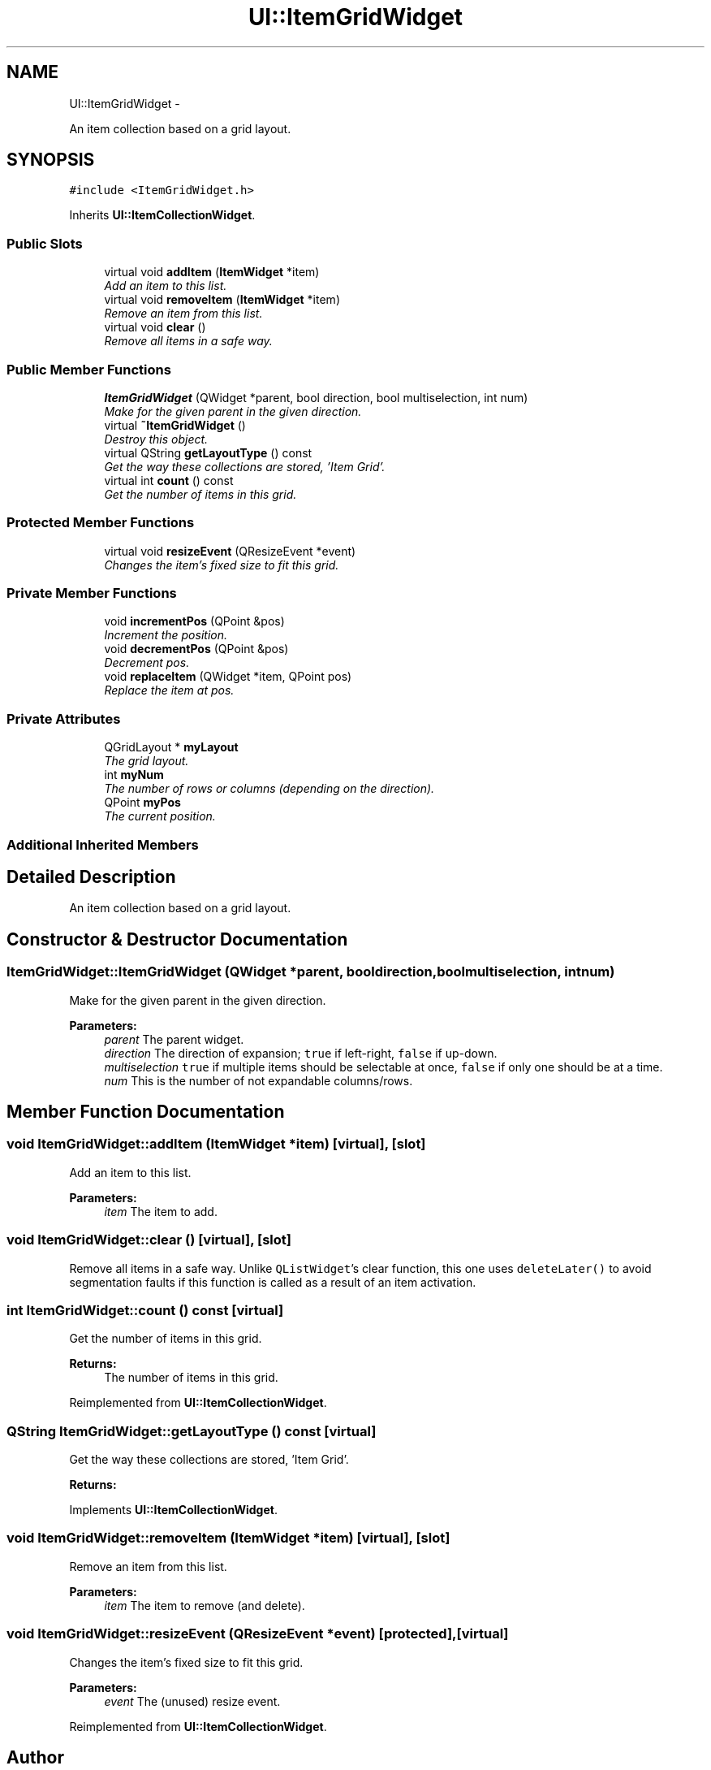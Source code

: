 .TH "UI::ItemGridWidget" 3 "Sat May 10 2014" "Version 0.1" "AWE Media Center" \" -*- nroff -*-
.ad l
.nh
.SH NAME
UI::ItemGridWidget \- 
.PP
An item collection based on a grid layout\&.  

.SH SYNOPSIS
.br
.PP
.PP
\fC#include <ItemGridWidget\&.h>\fP
.PP
Inherits \fBUI::ItemCollectionWidget\fP\&.
.SS "Public Slots"

.in +1c
.ti -1c
.RI "virtual void \fBaddItem\fP (\fBItemWidget\fP *item)"
.br
.RI "\fIAdd an item to this list\&. \fP"
.ti -1c
.RI "virtual void \fBremoveItem\fP (\fBItemWidget\fP *item)"
.br
.RI "\fIRemove an item from this list\&. \fP"
.ti -1c
.RI "virtual void \fBclear\fP ()"
.br
.RI "\fIRemove all items in a safe way\&. \fP"
.in -1c
.SS "Public Member Functions"

.in +1c
.ti -1c
.RI "\fBItemGridWidget\fP (QWidget *parent, bool direction, bool multiselection, int num)"
.br
.RI "\fIMake for the given parent in the given direction\&. \fP"
.ti -1c
.RI "virtual \fB~ItemGridWidget\fP ()"
.br
.RI "\fIDestroy this object\&. \fP"
.ti -1c
.RI "virtual QString \fBgetLayoutType\fP () const "
.br
.RI "\fIGet the way these collections are stored, 'Item Grid'\&. \fP"
.ti -1c
.RI "virtual int \fBcount\fP () const "
.br
.RI "\fIGet the number of items in this grid\&. \fP"
.in -1c
.SS "Protected Member Functions"

.in +1c
.ti -1c
.RI "virtual void \fBresizeEvent\fP (QResizeEvent *event)"
.br
.RI "\fIChanges the item's fixed size to fit this grid\&. \fP"
.in -1c
.SS "Private Member Functions"

.in +1c
.ti -1c
.RI "void \fBincrementPos\fP (QPoint &pos)"
.br
.RI "\fIIncrement the position\&. \fP"
.ti -1c
.RI "void \fBdecrementPos\fP (QPoint &pos)"
.br
.RI "\fIDecrement pos\&. \fP"
.ti -1c
.RI "void \fBreplaceItem\fP (QWidget *item, QPoint pos)"
.br
.RI "\fIReplace the item at pos\&. \fP"
.in -1c
.SS "Private Attributes"

.in +1c
.ti -1c
.RI "QGridLayout * \fBmyLayout\fP"
.br
.RI "\fIThe grid layout\&. \fP"
.ti -1c
.RI "int \fBmyNum\fP"
.br
.RI "\fIThe number of rows or columns (depending on the direction)\&. \fP"
.ti -1c
.RI "QPoint \fBmyPos\fP"
.br
.RI "\fIThe current position\&. \fP"
.in -1c
.SS "Additional Inherited Members"
.SH "Detailed Description"
.PP 
An item collection based on a grid layout\&. 
.SH "Constructor & Destructor Documentation"
.PP 
.SS "ItemGridWidget::ItemGridWidget (QWidget *parent, booldirection, boolmultiselection, intnum)"

.PP
Make for the given parent in the given direction\&. 
.PP
\fBParameters:\fP
.RS 4
\fIparent\fP The parent widget\&. 
.br
\fIdirection\fP The direction of expansion; \fCtrue\fP if left-right, \fCfalse\fP if up-down\&. 
.br
\fImultiselection\fP \fCtrue\fP if multiple items should be selectable at once, \fCfalse\fP if only one should be at a time\&. 
.br
\fInum\fP This is the number of not expandable columns/rows\&. 
.RE
.PP

.SH "Member Function Documentation"
.PP 
.SS "void ItemGridWidget::addItem (\fBItemWidget\fP *item)\fC [virtual]\fP, \fC [slot]\fP"

.PP
Add an item to this list\&. 
.PP
\fBParameters:\fP
.RS 4
\fIitem\fP The item to add\&. 
.RE
.PP

.SS "void ItemGridWidget::clear ()\fC [virtual]\fP, \fC [slot]\fP"

.PP
Remove all items in a safe way\&. Unlike \fCQListWidget\fP's clear function, this one uses \fCdeleteLater()\fP to avoid segmentation faults if this function is called as a result of an item activation\&. 
.SS "int ItemGridWidget::count () const\fC [virtual]\fP"

.PP
Get the number of items in this grid\&. 
.PP
\fBReturns:\fP
.RS 4
The number of items in this grid\&. 
.RE
.PP

.PP
Reimplemented from \fBUI::ItemCollectionWidget\fP\&.
.SS "QString ItemGridWidget::getLayoutType () const\fC [virtual]\fP"

.PP
Get the way these collections are stored, 'Item Grid'\&. 
.PP
\fBReturns:\fP
.RS 4
'Item Grid'\&. 
.RE
.PP

.PP
Implements \fBUI::ItemCollectionWidget\fP\&.
.SS "void ItemGridWidget::removeItem (\fBItemWidget\fP *item)\fC [virtual]\fP, \fC [slot]\fP"

.PP
Remove an item from this list\&. 
.PP
\fBParameters:\fP
.RS 4
\fIitem\fP The item to remove (and delete)\&. 
.RE
.PP

.SS "void ItemGridWidget::resizeEvent (QResizeEvent *event)\fC [protected]\fP, \fC [virtual]\fP"

.PP
Changes the item's fixed size to fit this grid\&. 
.PP
\fBParameters:\fP
.RS 4
\fIevent\fP The (unused) resize event\&. 
.RE
.PP

.PP
Reimplemented from \fBUI::ItemCollectionWidget\fP\&.

.SH "Author"
.PP 
Generated automatically by Doxygen for AWE Media Center from the source code\&.
